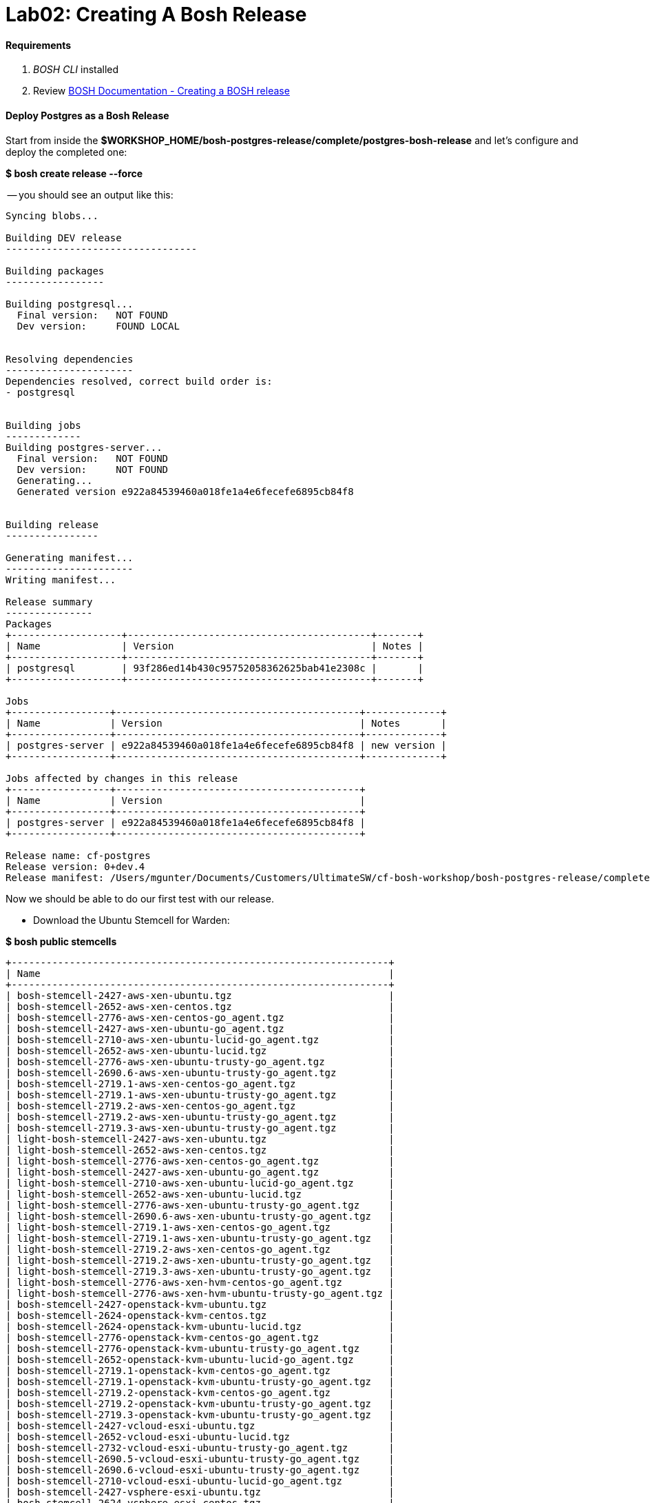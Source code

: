 = Lab02: Creating A Bosh Release

==== *Requirements*

. __BOSH CLI__ installed
. Review http://docs.cloudfoundry.org/bosh/create-release.html[BOSH Documentation - Creating a BOSH release]

==== *Deploy Postgres as a Bosh Release*
Start from inside the *$WORKSHOP_HOME/bosh-postgres-release/complete/postgres-bosh-release* and let's configure and deploy the completed one:

*$ bosh create release --force*


-- you should see an output like this:
----

Syncing blobs...

Building DEV release
---------------------------------

Building packages
-----------------

Building postgresql...
  Final version:   NOT FOUND
  Dev version:     FOUND LOCAL


Resolving dependencies
----------------------
Dependencies resolved, correct build order is:
- postgresql


Building jobs
-------------
Building postgres-server...
  Final version:   NOT FOUND
  Dev version:     NOT FOUND
  Generating...
  Generated version e922a84539460a018fe1a4e6fecefe6895cb84f8


Building release
----------------

Generating manifest...
----------------------
Writing manifest...

Release summary
---------------
Packages
+-------------------+------------------------------------------+-------+
| Name              | Version                                  | Notes |
+-------------------+------------------------------------------+-------+
| postgresql        | 93f286ed14b430c95752058362625bab41e2308c |       |
+-------------------+------------------------------------------+-------+

Jobs
+-----------------+------------------------------------------+-------------+
| Name            | Version                                  | Notes       |
+-----------------+------------------------------------------+-------------+
| postgres-server | e922a84539460a018fe1a4e6fecefe6895cb84f8 | new version |
+-----------------+------------------------------------------+-------------+

Jobs affected by changes in this release
+-----------------+------------------------------------------+
| Name            | Version                                  |
+-----------------+------------------------------------------+
| postgres-server | e922a84539460a018fe1a4e6fecefe6895cb84f8 |
+-----------------+------------------------------------------+

Release name: cf-postgres
Release version: 0+dev.4
Release manifest: /Users/mgunter/Documents/Customers/UltimateSW/cf-bosh-workshop/bosh-postgres-release/complete/postgres-bosh-release/dev_releases/cf-postgres/cf-postgres-0+dev.4.yml
----

Now we should be able to do our first test with our release.

- Download the Ubuntu Stemcell for Warden:

*$ bosh public stemcells*
----
+-----------------------------------------------------------------+
| Name                                                            |
+-----------------------------------------------------------------+
| bosh-stemcell-2427-aws-xen-ubuntu.tgz                           |
| bosh-stemcell-2652-aws-xen-centos.tgz                           |
| bosh-stemcell-2776-aws-xen-centos-go_agent.tgz                  |
| bosh-stemcell-2427-aws-xen-ubuntu-go_agent.tgz                  |
| bosh-stemcell-2710-aws-xen-ubuntu-lucid-go_agent.tgz            |
| bosh-stemcell-2652-aws-xen-ubuntu-lucid.tgz                     |
| bosh-stemcell-2776-aws-xen-ubuntu-trusty-go_agent.tgz           |
| bosh-stemcell-2690.6-aws-xen-ubuntu-trusty-go_agent.tgz         |
| bosh-stemcell-2719.1-aws-xen-centos-go_agent.tgz                |
| bosh-stemcell-2719.1-aws-xen-ubuntu-trusty-go_agent.tgz         |
| bosh-stemcell-2719.2-aws-xen-centos-go_agent.tgz                |
| bosh-stemcell-2719.2-aws-xen-ubuntu-trusty-go_agent.tgz         |
| bosh-stemcell-2719.3-aws-xen-ubuntu-trusty-go_agent.tgz         |
| light-bosh-stemcell-2427-aws-xen-ubuntu.tgz                     |
| light-bosh-stemcell-2652-aws-xen-centos.tgz                     |
| light-bosh-stemcell-2776-aws-xen-centos-go_agent.tgz            |
| light-bosh-stemcell-2427-aws-xen-ubuntu-go_agent.tgz            |
| light-bosh-stemcell-2710-aws-xen-ubuntu-lucid-go_agent.tgz      |
| light-bosh-stemcell-2652-aws-xen-ubuntu-lucid.tgz               |
| light-bosh-stemcell-2776-aws-xen-ubuntu-trusty-go_agent.tgz     |
| light-bosh-stemcell-2690.6-aws-xen-ubuntu-trusty-go_agent.tgz   |
| light-bosh-stemcell-2719.1-aws-xen-centos-go_agent.tgz          |
| light-bosh-stemcell-2719.1-aws-xen-ubuntu-trusty-go_agent.tgz   |
| light-bosh-stemcell-2719.2-aws-xen-centos-go_agent.tgz          |
| light-bosh-stemcell-2719.2-aws-xen-ubuntu-trusty-go_agent.tgz   |
| light-bosh-stemcell-2719.3-aws-xen-ubuntu-trusty-go_agent.tgz   |
| light-bosh-stemcell-2776-aws-xen-hvm-centos-go_agent.tgz        |
| light-bosh-stemcell-2776-aws-xen-hvm-ubuntu-trusty-go_agent.tgz |
| bosh-stemcell-2427-openstack-kvm-ubuntu.tgz                     |
| bosh-stemcell-2624-openstack-kvm-centos.tgz                     |
| bosh-stemcell-2624-openstack-kvm-ubuntu-lucid.tgz               |
| bosh-stemcell-2776-openstack-kvm-centos-go_agent.tgz            |
| bosh-stemcell-2776-openstack-kvm-ubuntu-trusty-go_agent.tgz     |
| bosh-stemcell-2652-openstack-kvm-ubuntu-lucid-go_agent.tgz      |
| bosh-stemcell-2719.1-openstack-kvm-centos-go_agent.tgz          |
| bosh-stemcell-2719.1-openstack-kvm-ubuntu-trusty-go_agent.tgz   |
| bosh-stemcell-2719.2-openstack-kvm-centos-go_agent.tgz          |
| bosh-stemcell-2719.2-openstack-kvm-ubuntu-trusty-go_agent.tgz   |
| bosh-stemcell-2719.3-openstack-kvm-ubuntu-trusty-go_agent.tgz   |
| bosh-stemcell-2427-vcloud-esxi-ubuntu.tgz                       |
| bosh-stemcell-2652-vcloud-esxi-ubuntu-lucid.tgz                 |
| bosh-stemcell-2732-vcloud-esxi-ubuntu-trusty-go_agent.tgz       |
| bosh-stemcell-2690.5-vcloud-esxi-ubuntu-trusty-go_agent.tgz     |
| bosh-stemcell-2690.6-vcloud-esxi-ubuntu-trusty-go_agent.tgz     |
| bosh-stemcell-2710-vcloud-esxi-ubuntu-lucid-go_agent.tgz        |
| bosh-stemcell-2427-vsphere-esxi-ubuntu.tgz                      |
| bosh-stemcell-2624-vsphere-esxi-centos.tgz                      |
| bosh-stemcell-2776-vsphere-esxi-centos-go_agent.tgz             |
| bosh-stemcell-2427-vsphere-esxi-ubuntu-go_agent.tgz             |
| bosh-stemcell-2710-vsphere-esxi-ubuntu-lucid-go_agent.tgz       |
| bosh-stemcell-2624-vsphere-esxi-ubuntu-lucid.tgz                |
| bosh-stemcell-2776-vsphere-esxi-ubuntu-trusty-go_agent.tgz      |
| bosh-stemcell-2719.1-vsphere-esxi-centos-go_agent.tgz           |
| bosh-stemcell-2719.1-vsphere-esxi-ubuntu-trusty-go_agent.tgz    |
| bosh-stemcell-2719.2-vsphere-esxi-ubuntu-trusty-go_agent.tgz    |
| bosh-stemcell-2719.2-vsphere-esxi-centos-go_agent.tgz           |
| bosh-stemcell-2719.3-vsphere-esxi-ubuntu-trusty-go_agent.tgz    |
| bosh-stemcell-2690.6-vsphere-esxi-ubuntu-trusty-go_agent.tgz    |
| bosh-stemcell-389-warden-boshlite-ubuntu-trusty-go_agent.tgz    |
| bosh-stemcell-53-warden-boshlite-ubuntu.tgz                     |
| bosh-stemcell-389-warden-boshlite-centos-go_agent.tgz           |
| bosh-stemcell-64-warden-boshlite-ubuntu-lucid-go_agent.tgz      |
+-----------------------------------------------------------------+
----
*$ bosh download public stemcell bosh-stemcell-389-warden-boshlite-ubuntu-trusty-go_agent.tgz*
----

bosh-stemcell: 100% |ooooooooooooooooooooooooooooooooooooooooooooooooooooooooooooooooo| 431.4MB   9.1MB/s Time: 00:00:47
Download complete

----

- Verify the manifest file called __postgres.yml__. The default one is shown below. Replace the IaaS properties with the right ones from the environment you'll be testing to.

----
---
name: postgres
director_uuid: 553a6e62-1b01-4e9a-9cdc-ae95a65e6ab4 
release:
  name: cf-postgres
  version: 0+dev.3

compilation:
  workers: 2
  cloud_properties:
    ram: 8192
    disk: 8096
    cpu: 4
  network: default
  reuse_compilation_vms: true 

update:
  canaries: 1
  canary_watch_time: 3000 - 180000
  update_watch_time: 3000 - 180000
  max_in_flight: 2
  max_errors: 1

networks:
 - name: default
   subnets:
   - range: 10.68.45.0/24
     gateway: 10.68.45.1
     dns:
     - 10.103.42.51
     static:
     - 10.68.45.151
     - 10.68.45.152
     - 10.68.45.153
     reserved:
     - 10.68.45.2-10.68.45.150
     cloud_properties:
      name : PCF_SERVICES

resource_pools:
 - name: rp1
   network: default
   stemcell:
    name: bosh-warden-boshlite-ubuntu-trusty-go_agent 
    version: 389
   cloud_properties:
    ram: 16500
    disk: 7128
    cpu: 2
   env:
    bosh:
      password: $6$2f6qtRfO$oJOeKk/ZDNb7PWnvMiXDC/HstKiLiZCBHP32KHFVeM9rXgs4W/JJiI4a/eHoddhxJzorLYgi2JUQiOKxZko4M.
      # c1oudc0w - password generated using mkpasswd -m sha-512

jobs:
 - name: postgres-server
   template: postgres-server
   instances: 1
   resource_pool: rp1
   persistent_disk: 7128
   properties:
     host: 10.68.45.151
   networks:
   - name: default
     static_ips:
     - 10.68.45.151

properties:
     host: 10.68.40.201
----
You must set the UUID to match your Bosh Director.....

 (hint:  find the Bosh Director UUID to target with "bosh status --uuid" )

When in doubt, you can always check the deployment manifest reference http://docs.cloudfoundry.org/bosh/deployment-manifest.html[here]

==== *Testing the release*:


*$ bosh target 192.168.50.4*

----
Target set to `Bosh Lite Director'
----

*$ bosh login*
----
Your username: admin
Enter password: 
Logged in as `admin'
----
*$ bosh upload stemcell bosh-stemcell-389-warden-boshlite-ubuntu-trusty-go_agent.tgz*


----

Acting as user 'admin' on 'Bosh Lite Director'

Verifying stemcell...
File exists and readable                                     OK
Verifying tarball...
Read tarball                                                 OK
Manifest exists                                              OK
Stemcell image file                                          OK
Stemcell properties                                          OK

Stemcell info
Name:    bosh-warden-boshlite-ubuntu-trusty-go_agent
Version: 389
( truncated output )

----
*$ bosh upload release*
----


Acting as user 'admin' on 'Bosh Lite Director'

Copying packages
\----------------
postgresql-server


Copying jobs
\------------
postgres-server

Generated /var/folders/1w/xz6h_k810l7986wcll7xzfyr0000gp/T/d20160422-29852-o4ykud/d20160422-29852-1sv6amz/release.tgz
Release size: 20.2M

Verifying manifest...
Extract manifest                                             OK
Manifest exists                                              OK
Release name/version                                         OK


Uploading release
( truncated output )

----
*$ bosh deployment postgres.yml*

----

Deployment set to `/Users/mgunter/Documents/Customers/UltimateSW/cf-bosh-workshop/bosh-postgres-release/complete/postgres-bosh-release/postgres.yml'

----
*$ bosh deploy*
----

Acting as user 'admin' on deployment 'postgres' on 'Bosh Lite Director'
Getting deployment properties from director...
Unable to get properties list from director, trying without it...

Detecting deployment changes
\----------------------------
resource_pools:
( truncated output )

At the end of the Deploy step the terminal should look like the screenshot below:
image::successful_deploy.jpg

----

==== NOTES: some common things to look for:
- can you bosh ssh into container?

- can you ps -ef|grep postgres (and see 5 processes?)

- did you change your UUID in postgres.yml?

- did you change your version in postgres.yml?

- networking issue...did you edit and run bin/add-route?

    

